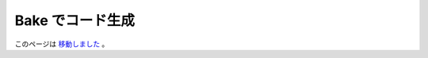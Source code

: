 Bake でコード生成
##################

このページは `移動しました <https://book.cakephp.org/bake/1.x/ja/usage.html>`__ 。
